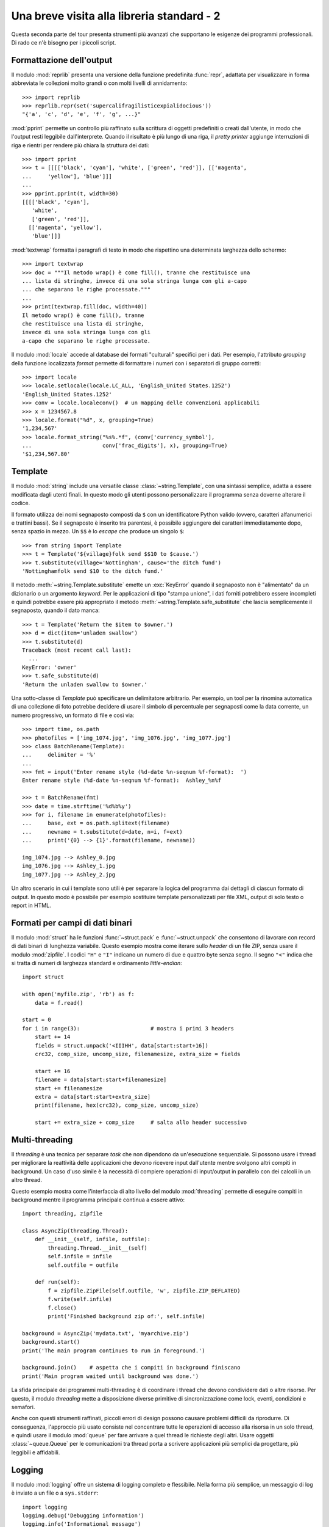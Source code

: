 .. _tut-brieftourtwo:

*******************************************
Una breve visita alla libreria standard - 2
*******************************************

Questa seconda parte del tour presenta strumenti più avanzati che supportano 
le esigenze dei programmi professionali. Di rado ce n'è bisogno per i piccoli 
script. 

.. _tut-output-formatting:

Formattazione dell'output
=========================

Il modulo :mod:`reprlib` presenta una versione della funzione predefinita 
:func:`repr`, adattata per visualizzare in forma abbreviata le collezioni 
molto grandi o con molti livelli di annidamento::

   >>> import reprlib
   >>> reprlib.repr(set('supercalifragilisticexpialidocious'))
   "{'a', 'c', 'd', 'e', 'f', 'g', ...}"

:mod:`pprint` permette un controllo più raffinato sulla scrittura di oggetti 
predefiniti o creati dall'utente, in modo che l'output resti leggibile 
dall'interprete. Quando il risultato è più lungo di una riga, il 
*pretty printer* aggiunge interruzioni di riga e rientri per rendere più 
chiara la struttura dei dati::

   >>> import pprint
   >>> t = [[[['black', 'cyan'], 'white', ['green', 'red']], [['magenta',
   ...     'yellow'], 'blue']]]
   ...
   >>> pprint.pprint(t, width=30)
   [[[['black', 'cyan'],
      'white',
      ['green', 'red']],
     [['magenta', 'yellow'],
      'blue']]]

:mod:`textwrap` formatta i paragrafi di testo in modo che rispettino una 
determinata larghezza dello schermo::

   >>> import textwrap
   >>> doc = """Il metodo wrap() è come fill(), tranne che restituisce una 
   ... lista di stringhe, invece di una sola stringa lunga con gli a-capo 
   ... che separano le righe processate."""
   ...
   >>> print(textwrap.fill(doc, width=40))
   Il metodo wrap() è come fill(), tranne
   che restituisce una lista di stringhe,
   invece di una sola stringa lunga con gli
   a-capo che separano le righe processate.

Il modulo :mod:`locale` accede al database dei formati "culturali" specifici 
per i dati. Per esempio, l'attributo *grouping* della funzione localizzata 
*format* permette di formattare i numeri con i separatori di gruppo corretti::

   >>> import locale
   >>> locale.setlocale(locale.LC_ALL, 'English_United States.1252')
   'English_United States.1252'
   >>> conv = locale.localeconv()  # un mapping delle convenzioni applicabili
   >>> x = 1234567.8
   >>> locale.format("%d", x, grouping=True)
   '1,234,567'
   >>> locale.format_string("%s%.*f", (conv['currency_symbol'],
   ...                      conv['frac_digits'], x), grouping=True)
   '$1,234,567.80'

.. _tut-templating:

Template
========

Il modulo :mod:`string` include una versatile classe 
:class:`~string.Template`, con una sintassi semplice, adatta a essere 
modificata dagli utenti finali. In questo modo gli utenti possono 
personalizzare il programma senza doverne alterare il codice. 

Il formato utilizza dei nomi segnaposto composti da ``$`` con un 
identificatore Python valido (ovvero, caratteri alfanumerici e trattini 
bassi). Se il segnaposto è inserito tra parentesi, è possibile aggiungere dei 
caratteri immediatamente dopo, senza spazio in mezzo. Un ``$$`` è lo *escape* 
che produce un singolo ``$``::

   >>> from string import Template
   >>> t = Template('${village}folk send $$10 to $cause.')
   >>> t.substitute(village='Nottingham', cause='the ditch fund')
   'Nottinghamfolk send $10 to the ditch fund.'

Il metodo :meth:`~string.Template.substitute` emette un :exc:`KeyError` quando 
il segnaposto non è "alimentato" da un dizionario o un argomento *keyword*. 
Per le applicazioni di tipo "stampa unione", i dati forniti potrebbero essere 
incompleti e quindi potrebbe essere più appropriato il metodo 
:meth:`~string.Template.safe_substitute` che lascia semplicemente il 
segnaposto, quando il dato manca::

   >>> t = Template('Return the $item to $owner.')
   >>> d = dict(item='unladen swallow')
   >>> t.substitute(d)
   Traceback (most recent call last):
     ...
   KeyError: 'owner'
   >>> t.safe_substitute(d)
   'Return the unladen swallow to $owner.'

Una sotto-classe di *Template* può specificare un delimitatore arbitrario. Per 
esempio, un tool per la rinomina automatica di una collezione di foto potrebbe 
decidere di usare il simbolo di percentuale per segnaposti come la data 
corrente, un numero progressivo, un formato di file e così via::

   >>> import time, os.path
   >>> photofiles = ['img_1074.jpg', 'img_1076.jpg', 'img_1077.jpg']
   >>> class BatchRename(Template):
   ...     delimiter = '%'
   ...
   >>> fmt = input('Enter rename style (%d-date %n-seqnum %f-format):  ')
   Enter rename style (%d-date %n-seqnum %f-format):  Ashley_%n%f

   >>> t = BatchRename(fmt)
   >>> date = time.strftime('%d%b%y')
   >>> for i, filename in enumerate(photofiles):
   ...     base, ext = os.path.splitext(filename)
   ...     newname = t.substitute(d=date, n=i, f=ext)
   ...     print('{0} --> {1}'.format(filename, newname))

   img_1074.jpg --> Ashley_0.jpg
   img_1076.jpg --> Ashley_1.jpg
   img_1077.jpg --> Ashley_2.jpg

Un altro scenario in cui i template sono utili è per separare la logica del 
programma dai dettagli di ciascun formato di output. In questo modo è 
possibile per esempio sostituire template personalizzati per file XML, output 
di solo testo o report in HTML. 

.. _tut-binary-formats:

Formati per campi di dati binari
================================

Il modulo :mod:`struct` ha le funzioni :func:`~struct.pack` e 
:func:`~struct.unpack` che consentono di lavorare con record di dati binari di 
lunghezza variabile. Questo esempio mostra come iterare sullo *header* di un 
file ZIP, senza usare il modulo :mod:`zipfile`.  I codici ``"H"`` e ``"I"`` 
indicano un numero di due e quattro byte senza segno. Il segno ``"<"`` indica 
che si tratta di numeri di larghezza standard e ordinamento *little-endian*::

   import struct

   with open('myfile.zip', 'rb') as f:
       data = f.read()

   start = 0
   for i in range(3):                      # mostra i primi 3 headers
       start += 14
       fields = struct.unpack('<IIIHH', data[start:start+16])
       crc32, comp_size, uncomp_size, filenamesize, extra_size = fields

       start += 16
       filename = data[start:start+filenamesize]
       start += filenamesize
       extra = data[start:start+extra_size]
       print(filename, hex(crc32), comp_size, uncomp_size)

       start += extra_size + comp_size     # salta allo header successivo

.. _tut-multi-threading:

Multi-threading
===============

Il *threading* è una tecnica per separare *task* che non dipendono da 
un'esecuzione sequenziale. Si possono usare i thread per migliorare la 
reattività delle applicazioni che devono ricevere input dall'utente mentre 
svolgono altri compiti in background. Un caso d'uso simile è la necessità di 
compiere operazioni di input/output in parallelo con dei calcoli in un altro 
thread. 

Questo esempio mostra come l'interfaccia di alto livello del modulo 
:mod:`threading` permette di eseguire compiti in background mentre il 
programma principale continua a essere attivo::

   import threading, zipfile

   class AsyncZip(threading.Thread):
       def __init__(self, infile, outfile):
           threading.Thread.__init__(self)
           self.infile = infile
           self.outfile = outfile

       def run(self):
           f = zipfile.ZipFile(self.outfile, 'w', zipfile.ZIP_DEFLATED)
           f.write(self.infile)
           f.close()
           print('Finished background zip of:', self.infile)

   background = AsyncZip('mydata.txt', 'myarchive.zip')
   background.start()
   print('The main program continues to run in foreground.')

   background.join()    # aspetta che i compiti in background finiscano
   print('Main program waited until background was done.')

La sfida principale dei programmi multi-threading è di coordinare i thread che 
devono condividere dati o altre risorse. Per questo, il modulo *threading* 
mette a disposizione diverse primitive di sincronizzazione come lock, eventi, 
condizioni e semafori.

Anche con questi strumenti raffinati, piccoli errori di design possono causare 
problemi difficili da riprodurre. Di conseguenza, l'approccio più usato 
consiste nel concentrare tutte le operazioni di accesso alla risorsa in un 
solo thread, e quindi usare il modulo :mod:`queue` per fare arrivare a quel 
thread le richieste degli altri. Usare oggetti :class:`~queue.Queue` per le 
comunicazioni tra thread porta a scrivere applicazioni più semplici da 
progettare, più leggibili e affidabili.

.. _tut-logging:

Logging
=======

Il modulo :mod:`logging` offre un sistema di logging completo e flessibile. 
Nella forma più semplice, un messaggio di log è inviato a un file o a 
``sys.stderr``::

   import logging
   logging.debug('Debugging information')
   logging.info('Informational message')
   logging.warning('Warning:config file %s not found', 'server.conf')
   logging.error('Error occurred')
   logging.critical('Critical error -- shutting down')

Questo produce l'output:

.. code-block:: none

   WARNING:root:Warning:config file server.conf not found
   ERROR:root:Error occurred
   CRITICAL:root:Critical error -- shutting down

I messaggi di informazione e debug sono soppressi di default, quando l'output 
è inviato allo *standard error*. Altre opzioni per l'output comprendono 
l'invio di messaggi tramite email, *datagram*, socket, o a un server HTTP. Un 
filtro può scegliere la modalità di invio in base alla priorità del messaggio: 
:const:`~logging.DEBUG`, :const:`~logging.INFO`, :const:`~logging.WARNING`, 
:const:`~logging.ERROR`, e :const:`~logging.CRITICAL`.

Il sistema di logging è configurabile direttamente da Python, o può essere 
inizializzato da un file di configurazione modificabile dall'utente, per 
personalizzare il sistema senza alterare il codice dell'applicazione. 

.. _tut-weak-references:

Weak References
===============

Python gestisce automaticamente la memoria, facendo *reference counting* per 
gli oggetti e usando il :term:`garbage collection` per eliminarli. La memoria 
viene liberata poco dopo che l'ultimo riferimento all'oggetto è stato 
cancellato. 

Questo approccio funziona bene nella maggior parte dei casi, ma talvolta si 
rende necessario tracciare un oggetto per tutto il tempo in cui è usato da 
qualcun altro. Purtroppo, questo tracciamento comporta la creazione di un 
riferimento, cosa che rende l'oggetto permanente. Il modulo :mod:`weakref` 
permette invece di tracciare oggetti senza per questo dover creare 
riferimenti. Quando non c'è più bisogno dell'oggetto, questo viene 
automaticamente rimosso dal registro delle *weak references* e un callback 
viene invocato per l'oggetto *weakref*. Questo meccanismo viene usato, per 
esempio, per conservare in cache gli oggetti costosi da creare::

   >>> import weakref, gc
   >>> class A:
   ...     def __init__(self, value):
   ...         self.value = value
   ...     def __repr__(self):
   ...         return str(self.value)
   ...
   >>> a = A(10)                   # crea un riferimento
   >>> d = weakref.WeakValueDictionary()
   >>> d['primary'] = a            # non crea un riferimento
   >>> d['primary']                # raggiunge l'oggetto se è ancora in vita
   10
   >>> del a                       # elimina il riferimento
   >>> gc.collect()                # aziona subito il garbage collector
   0
   >>> d['primary']                # la chiave è stata rimossa automaticamente
   Traceback (most recent call last):
     File "<stdin>", line 1, in <module>
       d['primary']                # la chiave è stata rimossa automaticamente
     File "C:/python312/lib/weakref.py", line 46, in __getitem__
       o = self.data[key]()
   KeyError: 'primary'

.. _tut-list-tools:

Strumenti per lavorare con le liste
===================================

Il tipo predefinito "lista" può soddisfare le esigenze di molte 
strutture-dati. Tuttavia occasionalmente c'è bisogno di un'implementazione 
alternativa con altri vantaggi e svantaggi in termini di performance. 

Il modulo :mod:`array` ha una classe :class:`~array.array()` simile a una 
lista che conserva i dati in modo più compatto, ma solo se sono di un medesimo 
tipo. L'esempio che segue mostra un array i cui elementi sono conservati come 
numeri binari di due byte senza segno (codice ``"H"``), invece dei consueti 16 
byte che sarebbero impiegati da una normale lista Python::

   >>> from array import array
   >>> a = array('H', [4000, 10, 700, 22222])
   >>> sum(a)
   26932
   >>> a[1:3]
   array('H', [10, 700])

Il modulo :mod:`collections` ha un oggetto :class:`~collections.deque()` 
simile a una lista, che permette *append* e *pop* rapidi a entrambi gli 
estremi, ma accessi più lenti al centro. Questi oggetti vanno bene per 
implementare code e ricerche in ampiezza nei grafi::

   >>> from collections import deque
   >>> d = deque(["task1", "task2", "task3"])
   >>> d.append("task4")
   >>> print("Handling", d.popleft())
   Handling task1

::

   unsearched = deque([starting_node])
   def breadth_first_search(unsearched):
       node = unsearched.popleft()
       for m in gen_moves(node):
           if is_goal(m):
               return m
           unsearched.append(m)

Oltre a implementazioni alternative per le liste, la libreria standard 
contiene anche altri strumenti, come il modulo :mod:`bisect` che può 
manipolare le liste ordinate::

   >>> import bisect
   >>> scores = [(100, 'perl'), (200, 'tcl'), (400, 'lua'), (500, 'python')]
   >>> bisect.insort(scores, (300, 'ruby'))
   >>> scores
   [(100, 'perl'), (200, 'tcl'), (300, 'ruby'), (400, 'lua'), (500, 'python')]

Il modulo :mod:`heapq` implementa *heap* a partire da normali liste. Il valore 
più basso è sempre mantenuto all'inizio. Ciò è utile per le applicazioni che 
hanno bisogno di accedere spesso all'elemento più piccolo, senza dover 
ordinare tutta la lista per trovarlo::

   >>> from heapq import heapify, heappop, heappush
   >>> data = [1, 3, 5, 7, 9, 2, 4, 6, 8, 0]
   >>> heapify(data)                      # ordina la lista come heap
   >>> heappush(data, -5)                 # aggiunge un valore
   >>> [heappop(data) for i in range(3)]  # produce i tre valori più piccoli
   [-5, 0, 1]

.. _tut-decimal-fp:

Aritmetica decimale in virgola mobile
=====================================

Il modulo :mod:`decimal` offre un tipo :class:`~decimal.Decimal` per operare 
con i numeri decimali in virgola mobile. In confronto con il tipo predefinito 
:class:`float` che implementa un numero *binario* in virgola mobile, questa 
classe è conveniente per 

* le applicazioni finanziarie, o quando è richiesta una rappresentazione 
  decimale esatta,
* avere più controllo sulla precisione,
* avere più controllo sull'arrotondamento per esigenze legali o normative,
* mantenere le cifre decimali significative, 
* le applicazioni dove il risultato deve essere uguale al calcolo fatto a mano.

Per esempio, calcolare il 5% di tasse su 70 centesimi di costo telefonico 
fornisce un risultato diverso in virgola mobile decimale o binaria. La 
differenza diventa importante se il risultato è arrotondato al centesimo più 
vicino::

   >>> from decimal import *
   >>> round(Decimal('0.70') * Decimal('1.05'), 2)
   Decimal('0.74')
   >>> round(.70 * 1.05, 2)
   0.73

I risultati in :class:`~decimal.Decimal` mantengono gli zero finali, 
conservando quattro decimali significativi da una moltiplicazione tra numeri 
con due decimali significativi. Il modulo *decimal* riproduce il risultato dei 
calcoli fatti a mano ed evita i problemi che nascono quando una quantità 
binaria in virgola mobile non può rappresentare esattamente una quantità 
decimale. 

Usare una rappresentazione esatta permette a :class:`~decimal.Decimal` di 
calcolare i resti precisamente e di effettuare test di uguaglianza che 
fallirebbero con la rappresentazione binaria in virgola mobile::

   >>> Decimal('1.00') % Decimal('.10')
   Decimal('0.00')
   >>> 1.00 % 0.10
   0.09999999999999995

   >>> sum([Decimal('0.1')]*10) == Decimal('1.0')
   True
   >>> sum([0.1]*10) == 1.0
   False

Il modulo :mod:`decimal` permette di svolgere calcoli con tutta la precisione 
richiesta::

   >>> getcontext().prec = 36
   >>> Decimal(1) / Decimal(7)
   Decimal('0.142857142857142857142857142857142857')
